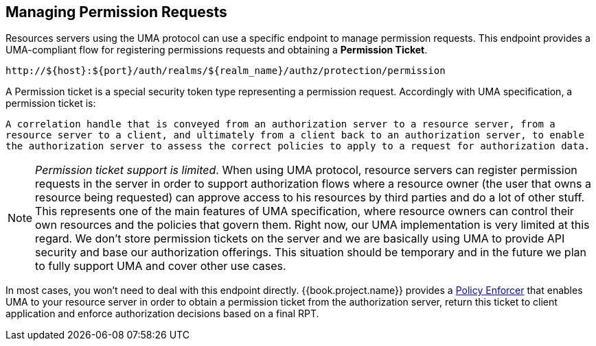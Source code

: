 == Managing Permission Requests

Resources servers using the UMA protocol can use a specific endpoint to manage permission requests. This endpoint provides a UMA-compliant flow for registering permissions requests and obtaining a *Permission Ticket*.

```bash
http://${host}:${port}/auth/realms/${realm_name}/authz/protection/permission
```

A Permission ticket is a special security token type representing a permission request.  Accordingly with UMA specification, a permission ticket is:

`A correlation handle that is conveyed from an authorization server to a resource server, from a resource server to a client, and ultimately from a client back to an authorization server, to enable the authorization server to assess the correct policies to apply to a request for authorization data.`

[NOTE]
_Permission ticket support is limited_.
When using UMA protocol, resource servers can register permission requests in the server in order to support authorization flows where a resource owner (the user that owns a resource being requested) can
approve access to his resources by third parties and do a lot of other stuff. This represents one of the main features of UMA specification, where resource owners can control their own resources
and the policies that govern them. Right now, our UMA implementation is very limited at this regard. We don't store permission tickets on the server and we are basically using UMA to provide API security and base our authorization offerings.
This situation should be temporary and in the future we plan to fully support UMA and cover other use cases.

In most cases, you won't need to deal with this endpoint directly. {{book.project.name}} provides a link:../enforcer/overview.html[Policy Enforcer] that enables UMA to your
resource server in order to obtain a permission ticket from the authorization server, return this ticket to client application and enforce authorization decisions based on a final RPT.